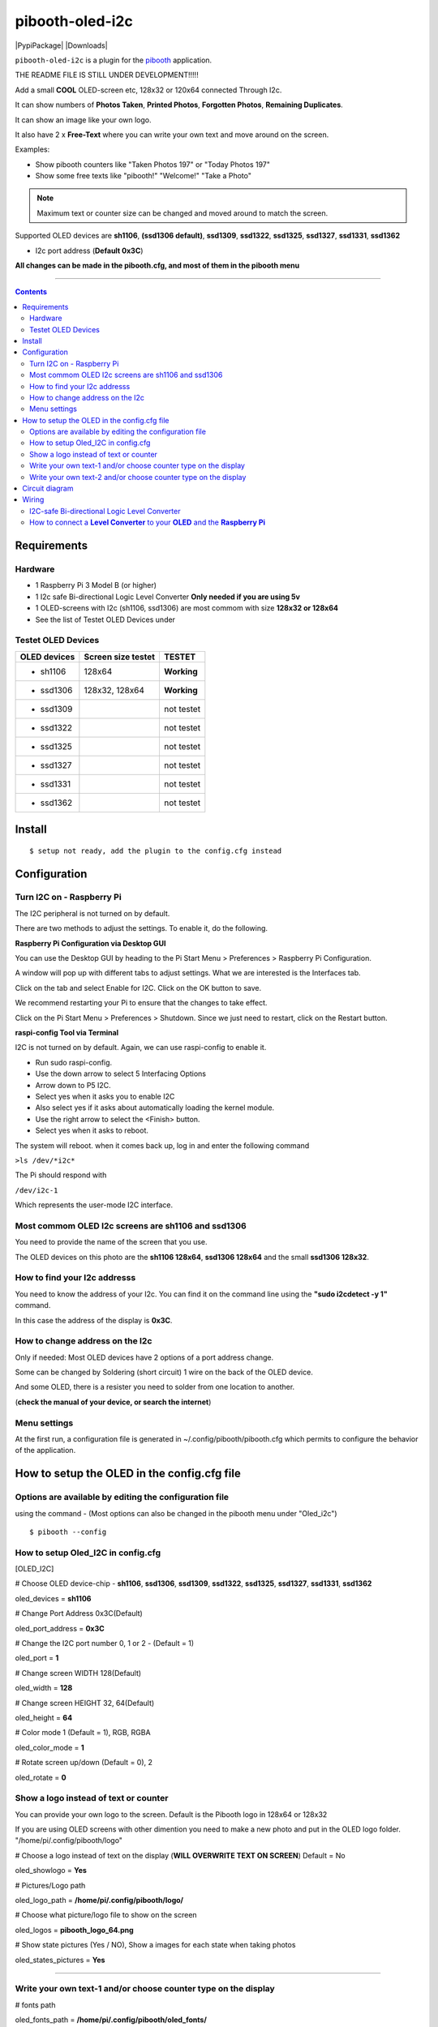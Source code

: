 ================
pibooth-oled-i2c
================

|PythonVersions| |PypiPackage| |Downloads|

``pibooth-oled-i2c`` is a plugin for the `pibooth`_ application.

.. image:: https://raw.githubusercontent.com/DJ-Dingo/pibooth-oled-i2c/
   :align: center
   :alt: OLED screen

THE README FILE IS STILL UNDER DEVELOPMENT!!!!!

Add a small **COOL** OLED-screen etc, 128x32 or 120x64 connected Through I2c.

It can show numbers of **Photos Taken**, **Printed Photos**, **Forgotten Photos**, **Remaining Duplicates**.

It can show an image like your own logo.

It also have 2 x **Free-Text** where you can write your own text and move around on the screen.

Examples:

* Show pibooth counters like "Taken Photos 197" or "Today Photos 197"
* Show some free texts like "pibooth!" "Welcome!" "Take a Photo"

.. note:: Maximum text or counter size can be changed and moved around to match the screen.

Supported OLED devices are **sh1106**, **(ssd1306 default)**, **ssd1309**, **ssd1322**, **ssd1325**, **ssd1327**, **ssd1331**, **ssd1362**

* I2c port address (**Default 0x3C**)

**All changes can be made in the pibooth.cfg, and most of them in the pibooth menu**

--------------------------------------------------------------------------------

.. contents::

Requirements
------------

Hardware
^^^^^^^^

* 1 Raspberry Pi 3 Model B (or higher)
* 1 I2c safe Bi-directional Logic Level Converter  **Only needed if you are using 5v**
* 1 OLED-screens with I2c (sh1106, ssd1306) are most commom with size **128x32 or 128x64**
* See the list of Testet OLED Devices under

.. image:: https://github.com/DJ-Dingo/pibooth-oled-i2c/blob/master/templates/128x64.png
   :align: center
   :alt: OLED screen

Testet OLED Devices
^^^^^^^^^^^^^^^^^^^

=============== ========================== ===========
OLED devices        Screen size testet       TESTET
=============== ========================== ===========
- sh1106        128x64                     **Working**
- ssd1306       128x32, 128x64             **Working**
- ssd1309                                  not testet
- ssd1322                                  not testet
- ssd1325                                  not testet
- ssd1327                                  not testet
- ssd1331                                  not testet
- ssd1362                                  not testet
=============== ========================== ===========


Install
-------
::

    $ setup not ready, add the plugin to the config.cfg instead


Configuration
-------------

Turn I2C on - Raspberry Pi
^^^^^^^^^^^^^^^^^^^^^^^^^^^^

The I2C peripheral is not turned on by default.

There are two methods to adjust the settings. To enable it, do the following.


**Raspberry Pi Configuration via Desktop GUI**  
 
You can use the Desktop GUI by heading to the Pi Start Menu > Preferences > Raspberry Pi Configuration.

A window will pop up with different tabs to adjust settings. What we are interested is the Interfaces tab. 

Click on the tab and select Enable for I2C. Click on the OK button to save.    

We recommend restarting your Pi to ensure that the changes to take effect.  

Click on the Pi Start Menu > Preferences > Shutdown. Since we just need to restart, click on the Restart button.


**raspi-config Tool via Terminal**

I2C is not turned on by default. Again, we can use raspi-config to enable it.

* Run sudo raspi-config.
* Use the down arrow to select 5 Interfacing Options
* Arrow down to P5 I2C.
* Select yes when it asks you to enable I2C
* Also select yes if it asks about automatically loading the kernel module.
* Use the right arrow to select the <Finish> button.
* Select yes when it asks to reboot.

The system will reboot. when it comes back up, log in and enter the following command

``>ls /dev/*i2c*``   
 
The Pi should respond with

``/dev/i2c-1``        
 
Which represents the user-mode I2C interface.


Most commom OLED I2c screens are sh1106 and ssd1306
^^^^^^^^^^^^^^^^^^^^^^^^^^^^^^^^^^^^^^^^^^^^^^^^^^^

You need to provide the name of the screen that you use.  
 
The OLED devices on this photo are the **sh1106 128x64**, **ssd1306 128x64** and the small **ssd1306 128x32**.


.. image:: https://github.com/DJ-Dingo/pibooth-oled-i2c/blob/master/templates/oled_3.png
   :align: center
   :alt: I2C Address

How to find your I2c addresss
^^^^^^^^^^^^^^^^^^^^^^^^^^^^^

You need to know the address of your I2c. You can find it on the command line using the **"sudo i2cdetect -y 1"** command.  
 
In this case the address of the display is **0x3C**.  


.. image:: https://github.com/DJ-Dingo/pibooth-oled-i2c/blob/master/templates/i2cdetect-y1.png
   :align: center
   :alt: I2C Address

How to change address on the I2c
^^^^^^^^^^^^^^^^^^^^^^^^^^^^^^^^

Only if needed: Most OLED devices have 2 options of a port address change.

Some can be changed by Soldering (short circuit) 1 wire on the back of the OLED device.

And some OLED, there is a resister you need to solder from one location to another.

(**check the manual of your device, or search the internet**)


Menu settings
^^^^^^^^^^^^^
At the first run, a configuration file is generated in ~/.config/pibooth/pibooth.cfg which permits to configure the behavior of the application.

.. image:: https://github.com/DJ-Dingo/pibooth-oled-i2c/blob/master/templates/menu_settings.png
   :align: center
   :alt: OLED menu settings


How to setup the OLED in the config.cfg file
--------------------------------------------

Options are available by editing the configuration file
^^^^^^^^^^^^^^^^^^^^^^^^^^^^^^^^^^^^^^^^^^^^^^^^^^^^^^^

using the command - (Most options can also be changed in the pibooth menu under "Oled_i2c")

::

   $ pibooth --config
   

How to setup Oled_I2C in config.cfg 
^^^^^^^^^^^^^^^^^^^^^^^^^^^^^^^^^^

[OLED_I2C] 

# Choose OLED device-chip - **sh1106**, **ssd1306**, **ssd1309**, **ssd1322**, **ssd1325**, **ssd1327**, **ssd1331**, **ssd1362**

oled_devices = **sh1106**

# Change Port Address 0x3C(Default) 

oled_port_address = **0x3C**

# Change the I2C port number 0, 1 or 2 - (Default = 1) 

oled_port = **1**

# Change screen WIDTH 128(Default)

oled_width = **128**

# Change screen HEIGHT 32, 64(Default)

oled_height = **64**

# Color mode 1 (Default = 1), RGB, RGBA

oled_color_mode = **1**

# Rotate screen up/down (Default = 0), 2

oled_rotate = **0**

Show a logo instead of text or counter
^^^^^^^^^^^^^^^^^^^^^^^^^^^^^^^^^^^^^^

You can provide your own logo to the screen. Default is the Pibooth logo in 128x64 or 128x32

If you are using OLED screens with other dimention you need to make a new photo and put in the OLED logo folder.
"/home/pi/.config/pibooth/logo"

# Choose a logo instead of text on the display (**WILL OVERWRITE TEXT ON SCREEN**) Default = No

oled_showlogo = **Yes**

# Pictures/Logo path

oled_logo_path = **/home/pi/.config/pibooth/logo/**

# Choose what picture/logo file to show on the screen

oled_logos = **pibooth_logo_64.png**

# Show state pictures (Yes / NO), Show a images for each state when taking photos

oled_states_pictures = **Yes**

------------------------------------

Write your own text-1 and/or choose counter type on the display
^^^^^^^^^^^^^^^^^^^^^^^^^^^^^^^^^^^^^^^^^^^^^^^^^^^^^^^^^^^^^^^

# fonts path

oled_fonts_path = **/home/pi/.config/pibooth/oled_fonts/**

# Text-1 font 

oled_font_1 = **DejaVuSans-Bold.ttf**

# Text-1 counter type - Could be either numbers of **Taken_Photo**, **Printed**, **Forgotten**, **Remaining_Duplicates** or **Text_Only**

oled_counter_type1 = **Text_Only**

# Text-1

oled_text_1 = **" Pibooth"**

# Text-1 size

oled_size_1 = **"26"**

# Text-1 - Move text-1 to the **right** on the screen

oled_text1_right = **0**

# Text-1 Move text-1 **down** on the screen

oled_text1_down = **"0"**

------------------------------------

Write your own text-2 and/or choose counter type on the display
^^^^^^^^^^^^^^^^^^^^^^^^^^^^^^^^^^^^^^^^^^^^^^^^^^^^^^^^^^^^^^^

# Text-2 font

oled_font_2 = **DejaVuSans-Bold.ttf***

# Text-2 counter type - Could be either numbers of **Taken_Photo**, **Printed**, **Forgotten**, **Remaining_Duplicates** or **Text_Only**

oled_counter_type2 = **Text_Only**

# Text-2

oled_text_2 = **"Photos"**

# Text-2 size

oled_size_2 = **28**

# Text-2 Move text-2 to the **right** on the screen

oled_text2_right = **16**

# Text-2 Move text-2 **down** on the screen

oled_text2_down = **"28"**


Circuit diagram
---------------

Here is the diagram for hardware connections.

.. image:: https://github.com/DJ-Dingo/pibooth-oled-i2c/blob/master/templates/Pibooth%20OLED-I2c%20Sketch_bb.png
   :align: center
   :alt:  OLED Electronic sketch

Wiring
------

I2C-safe Bi-directional Logic Level Converter 
^^^^^^^^^^^^^^^^^^^^^^^^^^^^^^^^^^^^^^^^^^^^^

**ONLY If YOU USE 5v on the OLED SCREEN** some OLED can also run on 3v3, check your manual.

Since the Raspberry Pi GPIO only handle 3.3v, it will therefore be a good idea to use a **I2C-safe Bi-directional Logic Level Converter** so you don't fryed your pi.

.. image:: https://raw.githubusercontent.com/DJ-Dingo/pibooth-lcd-i2c/master/templates/level_converter.png
   :align: center
   :alt: 4-channel I2C-safe Bi-directional Logic Level converter


How to connect a **Level Converter** to your **OLED** and the **Raspberry Pi**
^^^^^^^^^^^^^^^^^^^^^^^^^^^^^^^^^^^^^^^^^^^^^^^^^^^^^^^^^^^^^^^^^^^^^^^^^^^^^^^^^^^

Connect the OLED-I2c to **HV** (High Level) on the Level Converter.  

**IMPORTANT CHECK YOUR OLED FOR THE RIGHT CONNECTION**

- GND: Pin GND (GND) **MAKE SURE GND IS SET TO GROUND**
- VCC: Pin HV  (HV)(5v) - Also connect **5v** from the Raspberry Pi Pin 2, to **HV** on the Level Converter
- SCL: Pin HV2 (HV2) **CHECK YOU USE SCL**
- SDA: Pin HV1 (HV1) **CHECK YOU USE SCA**

Connect the Raspberry Pi (**BOARD numbering scheme**) to **LV** (Low Level) on the Level Converter. 

- GND:  Pin 6 (GND) 
- 3.3v: Pin 1 (LV)  
- SCL:  Pin 5 (LV2) **CHECK YOU USE THE SAME NUMBER LV as HV**
- SDA:  Pin 3 (LV1) **CHECK YOU USE THE SAME NUMBER LV as HV**

.. --- Links ------------------------------------------------------------------

.. _`pibooth`: https://pypi.org/project/pibooth
.. _`pibooth_oled_i2c`: https://pypi.org/project/pibooth-lcd-i2c/

.. |PythonVersions| image:: https://img.shields.io/badge/python-3.6+-red.svg
   :target: https://www.python.org/downloads
   :alt: Python 3.6+

.. |PypiPackage| image:: 
   :target: 
   :alt: PyPi package

.. |Downloads| image:: 
   :target: 
   :alt: PyPi downloads

